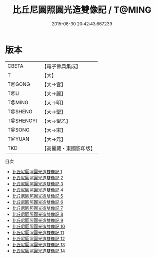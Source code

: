 #+TITLE: 比丘尼圓照圓光造雙像記 / T@MING

#+DATE: 2015-08-30 20:42:43.667239
* 版本
 |     CBETA|【電子佛典集成】|
 |         T|【大】     |
 |    T@GONG|【大→宮】   |
 |      T@LI|【大→麗】   |
 |    T@MING|【大→明】   |
 |   T@SHENG|【大→聖】   |
 | T@SHENGYI|【大→聖乙】  |
 |    T@SONG|【大→宋】   |
 |    T@YUAN|【大→元】   |
 |       TKD|【高麗藏・東國影印版】|
目次
 - [[file:KR6k0039_001.txt][比丘尼圓照圓光造雙像記 1]]
 - [[file:KR6k0039_002.txt][比丘尼圓照圓光造雙像記 2]]
 - [[file:KR6k0039_003.txt][比丘尼圓照圓光造雙像記 3]]
 - [[file:KR6k0039_004.txt][比丘尼圓照圓光造雙像記 4]]
 - [[file:KR6k0039_005.txt][比丘尼圓照圓光造雙像記 5]]
 - [[file:KR6k0039_006.txt][比丘尼圓照圓光造雙像記 6]]
 - [[file:KR6k0039_007.txt][比丘尼圓照圓光造雙像記 7]]
 - [[file:KR6k0039_008.txt][比丘尼圓照圓光造雙像記 8]]
 - [[file:KR6k0039_009.txt][比丘尼圓照圓光造雙像記 9]]
 - [[file:KR6k0039_010.txt][比丘尼圓照圓光造雙像記 10]]
 - [[file:KR6k0039_011.txt][比丘尼圓照圓光造雙像記 11]]
 - [[file:KR6k0039_012.txt][比丘尼圓照圓光造雙像記 12]]
 - [[file:KR6k0039_013.txt][比丘尼圓照圓光造雙像記 13]]
 - [[file:KR6k0039_014.txt][比丘尼圓照圓光造雙像記 14]]
